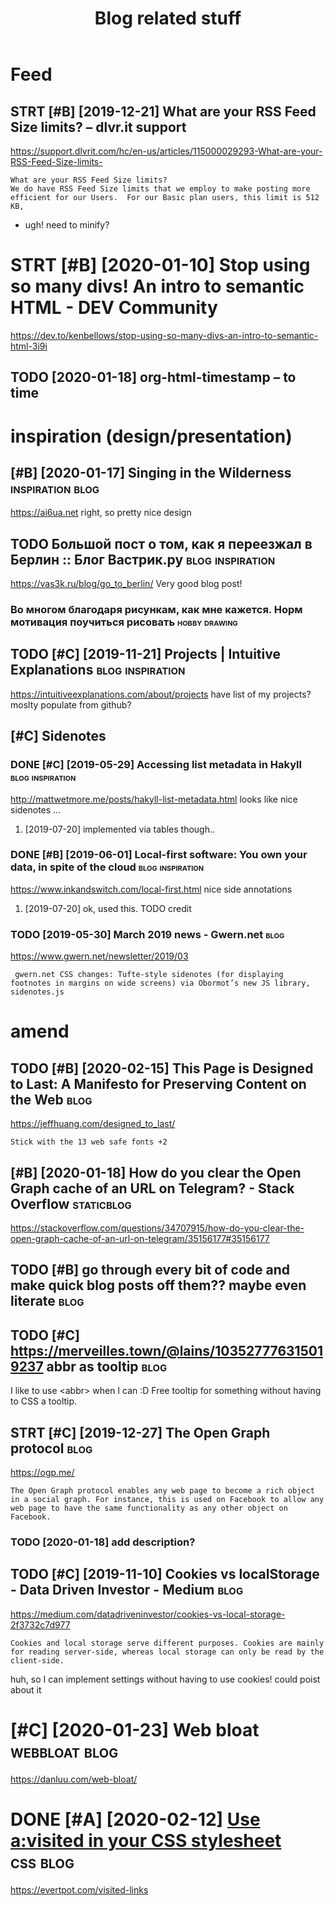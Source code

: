 #+TITLE: Blog related stuff
#+logseq_title: blog
#+filetags: blog

* Feed
:PROPERTIES:
:ID:       fd
:END:
** STRT [#B] [2019-12-21] What are your RSS Feed Size limits? – dlvr.it support
:PROPERTIES:
:ID:       whtryrrssfdszlmtsdlvrtspprt
:END:
https://support.dlvrit.com/hc/en-us/articles/115000029293-What-are-your-RSS-Feed-Size-limits-
: What are your RSS Feed Size limits?
: We do have RSS Feed Size limits that we employ to make posting more efficient for our Users.  For our Basic plan users, this limit is 512 KB,


- ugh! need to minify?
* STRT [#B] [2020-01-10] Stop using so many divs! An intro to semantic HTML - DEV Community
:PROPERTIES:
:ID:       stpsngsmnydvsnntrtsmntchtmldvcmmnty
:END:
https://dev.to/kenbellows/stop-using-so-many-divs-an-intro-to-semantic-html-3i9i
** TODO [2020-01-18] org-html-timestamp -- to time
:PROPERTIES:
:ID:       rghtmltmstmpttm
:END:

* inspiration (design/presentation)
:PROPERTIES:
:ID:       nsprtndsgnprsnttn
:END:
** [#B] [2020-01-17] Singing in the Wilderness             :inspiration:blog:
:PROPERTIES:
:ID:       bb1a5249-f7a8-4c92-96fd-d90f97f09f2b
:END:
https://ai6ua.net
right, so pretty nice design
** TODO Большой пост о том, как я переезжал в Берлин :: Блог Вастрик.ру :blog:inspiration:
:PROPERTIES:
:CREATED:  [2019-04-21]
:ID:       большойпостотомкакяпереезжалвберлинблогвастрикру
:END:

https://vas3k.ru/blog/go_to_berlin/
Very good blog post!

*** Во многом благодаря рисункам, как мне кажется. Норм мотивация поучиться рисовать :hobby:drawing:
:PROPERTIES:
:CREATED:  [2019-04-23]
:ID:       вомногомблагодарярисункамотивацияпоучитьсярисовать
:END:
** TODO [#C] [2019-11-21] Projects | Intuitive Explanations :blog:inspiration:
:PROPERTIES:
:ID:       prjctsnttvxplntns
:END:
https://intuitiveexplanations.com/about/projects
have list of my projects? moslty populate from github?
** [#C] Sidenotes
:PROPERTIES:
:ID:       sdnts
:END:
*** DONE [#C] [2019-05-29] Accessing list metadata in Hakyll :blog:inspiration:
:PROPERTIES:
:ID:       ccssnglstmtdtnhkyll
:END:
http://mattwetmore.me/posts/hakyll-list-metadata.html
looks like nice sidenotes ...
**** [2019-07-20] implemented via tables though..
:PROPERTIES:
:ID:       mplmntdvtblsthgh
:END:
*** DONE [#B] [2019-06-01] Local-first software: You own your data, in spite of the cloud :blog:inspiration:
:PROPERTIES:
:ID:       lclfrstsftwrywnyrdtnsptfthcld
:END:
https://www.inkandswitch.com/local-first.html
nice side annotations
**** [2019-07-20] ok, used this. TODO credit
:PROPERTIES:
:ID:       ksdthstdcrdt
:END:
*** TODO [2019-05-30] March 2019 news - Gwern.net                      :blog:
:PROPERTIES:
:ID:       mrchnwsgwrnnt
:END:
https://www.gwern.net/newsletter/2019/03
:  gwern.net CSS changes: Tufte-style sidenotes (for displaying footnotes in margins on wide screens) via Obormot’s new JS library, sidenotes.js

* amend
:PROPERTIES:
:ID:       mnd
:END:
** TODO [#B] [2020-02-15] This Page is Designed to Last: A Manifesto for Preserving Content on the Web :blog:
:PROPERTIES:
:ID:       290bb11b-3d53-49ff-91a8-5b4924f8b972
:END:
https://jeffhuang.com/designed_to_last/
: Stick with the 13 web safe fonts +2
** [#B] [2020-01-18] How do you clear the Open Graph cache of an URL on Telegram? - Stack Overflow :staticblog:
:PROPERTIES:
:ID:       hwdyclrthpngrphcchfnrlntlgrmstckvrflw
:END:
https://stackoverflow.com/questions/34707915/how-do-you-clear-the-open-graph-cache-of-an-url-on-telegram/35156177#35156177
** TODO [#B] go through every bit of code and make quick blog posts off them?? maybe even literate :blog:
:PROPERTIES:
:CREATED:  [2020-03-27]
:ID:       gthrghvrybtfcdndmkqckblgpstsffthmmybvnltrt
:END:
** TODO [#C] https://merveilles.town/@lains/103527776315019237 abbr as tooltip :blog:
:PROPERTIES:
:CREATED:  [2020-01-22]
:ID:       smrvllstwnlnsbbrstltp
:END:
I like to use <abbr> when I can :D
Free tooltip for something without having to CSS a tooltip.

** STRT [#C] [2019-12-27] The Open Graph protocol                      :blog:
:PROPERTIES:
:ID:       thpngrphprtcl
:END:
https://ogp.me/
: The Open Graph protocol enables any web page to become a rich object in a social graph. For instance, this is used on Facebook to allow any web page to have the same functionality as any other object on Facebook.
*** TODO [2020-01-18] add description?
:PROPERTIES:
:ID:       dddscrptn
:END:
** TODO [#C] [2019-11-10] Cookies vs localStorage - Data Driven Investor - Medium :blog:
:PROPERTIES:
:ID:       cksvslclstrgdtdrvnnvstrmdm
:END:
https://medium.com/datadriveninvestor/cookies-vs-local-storage-2f3732c7d977
: Cookies and local storage serve different purposes. Cookies are mainly for reading server-side, whereas local storage can only be read by the client-side.

huh, so I can implement settings without having to use cookies!
could poist about it
* [#C] [2020-01-23] Web bloat                                 :webbloat:blog:
:PROPERTIES:
:ID:       wbblt
:END:
https://danluu.com/web-bloat/

* DONE [#A] [2020-02-12] [[https://news.ycombinator.com/item?id=22304759][Use a:visited in your CSS stylesheet]] :css:blog:
:PROPERTIES:
:ID:       snwsycmbntrcmtmdsvstdnyrcssstylsht
:END:
https://evertpot.com/visited-links
